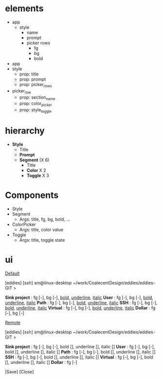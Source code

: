 

* elements

- app
  - style
    - name
    - prompt
    - picker rows
      - fg
      - bg
      - bold

- app
- style
  - prop: title
  - prop: prompt
  - prop: picker_rows
- picker_row
  - prop: section_name
  - prop: color_picker
  - prop: style_toggle

* hierarchy
- *Style*
  - Title
  - *Prompt*
  - *Segment* (X 6)
    - Title
    - *Color* X 2
    - *Toggle* X 3

* Components
- Style
- Segment
  - Args: title, fg, bg, bold, ...
- ColorPicker
  - Args: title, color value
- Toggle
  - Args: title, toggle state


* ui

_Default_

[eddies] [ssh] sm@linux-desktop ~/work/CoalecentDesign/eddies/eddies-GIT
>

*Sink project* : fg [-], bg [-], _bold_, _underline_, _italic_
*User*         : fg [-], bg [-], _bold_, _underline_, _italic_
*Path*         : fg [-], bg [-], _bold_, _underline_, _italic_
*SSH*          : fg [-], bg [-], _bold_, _underline_, _italic_
*Virtual*      : fg [-], bg [-], _bold_, _underline_, _italic_
*Dollar*       : fg [-], bg [-]


_Remote_

[eddies] [ssh] sm@linux-desktop ~/work/CoalecentDesign/eddies/eddies-GIT
>

*Sink project* : fg [-], bg [-], bold [], underline [], italic []
*User*         : fg [-], bg [-], bold [], underline [], italic []
*Path*         : fg [-], bg [-], bold [], underline [], italic []
*SSH*          : fg [-], bg [-], bold [], underline [], italic []
*Virtual*      : fg [-], bg [-], bold [], underline [], italic []
*Dollar*       : fg [-]

                                                 [Save] [Close]

